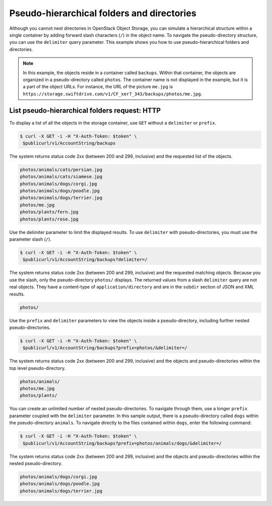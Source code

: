 ===========================================
Pseudo-hierarchical folders and directories
===========================================

Although you cannot nest directories in OpenStack Object Storage, you
can simulate a hierarchical structure within a single container by
adding forward slash characters (``/``) in the object name. To navigate
the pseudo-directory structure, you can use the ``delimiter`` query
parameter. This example shows you how to use pseudo-hierarchical folders
and directories.

.. note::

   In this example, the objects reside in a container called ``backups``.
   Within that container, the objects are organized in a pseudo-directory
   called ``photos``. The container name is not displayed in the example,
   but it is a part of the object URLs. For instance, the URL of the
   picture ``me.jpg`` is
   ``https://storage.swiftdrive.com/v1/CF_xer7_343/backups/photos/me.jpg``.

List pseudo-hierarchical folders request: HTTP
~~~~~~~~~~~~~~~~~~~~~~~~~~~~~~~~~~~~~~~~~~~~~~

To display a list of all the objects in the storage container, use
``GET`` without a ``delimiter`` or ``prefix``.

.. code-block:: console

   $ curl -X GET -i -H "X-Auth-Token: $token" \
    $publicurl/v1/AccountString/backups

The system returns status code 2xx (between 200 and 299, inclusive) and
the requested list of the objects.

.. code-block:: console

    photos/animals/cats/persian.jpg
    photos/animals/cats/siamese.jpg
    photos/animals/dogs/corgi.jpg
    photos/animals/dogs/poodle.jpg
    photos/animals/dogs/terrier.jpg
    photos/me.jpg
    photos/plants/fern.jpg
    photos/plants/rose.jpg

Use the delimiter parameter to limit the displayed results. To use
``delimiter`` with pseudo-directories, you must use the parameter slash
(``/``).

.. code-block:: console

   $ curl -X GET -i -H "X-Auth-Token: $token" \
    $publicurl/v1/AccountString/backups?delimiter=/

The system returns status code 2xx (between 200 and 299, inclusive) and
the requested matching objects. Because you use the slash, only the
pseudo-directory ``photos/`` displays. The returned values from a slash
``delimiter`` query are not real objects. They have a content-type of
``application/directory`` and are in the ``subdir`` section of JSON and
XML results.

.. code-block:: console

    photos/

Use the ``prefix`` and ``delimiter`` parameters to view the objects
inside a pseudo-directory, including further nested pseudo-directories.

.. code-block:: console

   $ curl -X GET -i -H "X-Auth-Token: $token" \
    $publicurl/v1/AccountString/backups?prefix=photos/&delimiter=/

The system returns status code 2xx (between 200 and 299, inclusive) and
the objects and pseudo-directories within the top level
pseudo-directory.

.. code-block:: console

    photos/animals/
    photos/me.jpg
    photos/plants/

You can create an unlimited number of nested pseudo-directories. To
navigate through them, use a longer ``prefix`` parameter coupled with
the ``delimiter`` parameter. In this sample output, there is a
pseudo-directory called ``dogs`` within the pseudo-directory
``animals``. To navigate directly to the files contained within
``dogs``, enter the following command:

.. code-block:: console

   $ curl -X GET -i -H "X-Auth-Token: $token" \
    $publicurl/v1/AccountString/backups?prefix=photos/animals/dogs/&delimiter=/

The system returns status code 2xx (between 200 and 299, inclusive) and
the objects and pseudo-directories within the nested pseudo-directory.

.. code-block:: console

    photos/animals/dogs/corgi.jpg
    photos/animals/dogs/poodle.jpg
    photos/animals/dogs/terrier.jpg
